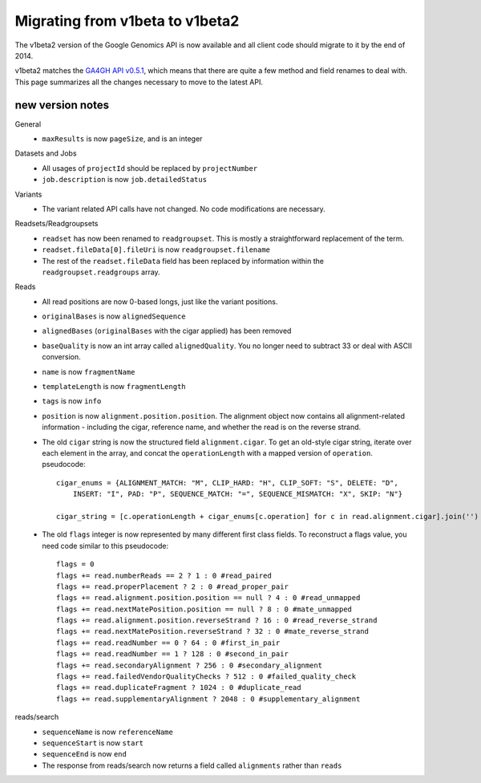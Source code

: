 Migrating from v1beta to v1beta2
--------------------------------

The v1beta2 version of the Google Genomics API is now available and all client 
code should migrate to it by the end of 2014.

v1beta2 matches the `GA4GH API v0.5.1 <http://ga4gh.org/#/api>`_, which means that there are quite
a few method and field renames to deal with. This page summarizes all the
changes necessary to move to the latest API.

new version notes
~~~~~~~~~~~~~~~~~
General
  * ``maxResults`` is now ``pageSize``, and is an integer

Datasets and Jobs
  * All usages of ``projectId`` should be replaced by ``projectNumber``
  * ``job.description`` is now ``job.detailedStatus``

Variants
  * The variant related API calls have not changed. No code modifications are necessary.

Readsets/Readgroupsets
  * ``readset`` has now been renamed to ``readgroupset``. This is mostly a straightforward replacement of the term. 
  * ``readset.fileData[0].fileUri`` is now ``readgroupset.filename``
  * The rest of the ``readset.fileData`` field has been replaced by information within 
    the ``readgroupset.readgroups`` array.
  
Reads
  * All read positions are now 0-based longs, just like the variant positions.
  * ``originalBases`` is now ``alignedSequence``
  * ``alignedBases`` (``originalBases`` with the cigar applied) has been removed
  * ``baseQuality`` is now an int array called ``alignedQuality``. You no longer 
    need to subtract 33 or deal with ASCII conversion.
  * ``name`` is now ``fragmentName``
  * ``templateLength`` is now ``fragmentLength``
  * ``tags`` is now ``info``
  * ``position`` is now ``alignment.position.position``. The alignment object now contains
    all alignment-related information - including the cigar, reference name, 
    and whether the read is on the reverse strand.
  * The old ``cigar`` string is now the structured field ``alignment.cigar``. To get 
    an old-style cigar string, iterate over each element in the array, and
    concat the ``operationLength`` with a mapped version of ``operation``. pseudocode::
    
      cigar_enums = {ALIGNMENT_MATCH: "M", CLIP_HARD: "H", CLIP_SOFT: "S", DELETE: "D",
          INSERT: "I", PAD: "P", SEQUENCE_MATCH: "=", SEQUENCE_MISMATCH: "X", SKIP: "N"}

      cigar_string = [c.operationLength + cigar_enums[c.operation] for c in read.alignment.cigar].join('')
     
     
  * The old ``flags`` integer is now represented by many different first class fields.
    To reconstruct a flags value, you need code similar to this pseudocode::
    
      flags = 0
      flags += read.numberReads == 2 ? 1 : 0 #read_paired
      flags += read.properPlacement ? 2 : 0 #read_proper_pair
      flags += read.alignment.position.position == null ? 4 : 0 #read_unmapped
      flags += read.nextMatePosition.position == null ? 8 : 0 #mate_unmapped
      flags += read.alignment.position.reverseStrand ? 16 : 0 #read_reverse_strand
      flags += read.nextMatePosition.reverseStrand ? 32 : 0 #mate_reverse_strand
      flags += read.readNumber == 0 ? 64 : 0 #first_in_pair
      flags += read.readNumber == 1 ? 128 : 0 #second_in_pair
      flags += read.secondaryAlignment ? 256 : 0 #secondary_alignment
      flags += read.failedVendorQualityChecks ? 512 : 0 #failed_quality_check
      flags += read.duplicateFragment ? 1024 : 0 #duplicate_read
      flags += read.supplementaryAlignment ? 2048 : 0 #supplementary_alignment
      

reads/search
  * ``sequenceName`` is now ``referenceName``
  * ``sequenceStart`` is now ``start``
  * ``sequenceEnd`` is now ``end``
  * The response from reads/search now returns a field called ``alignments`` rather than ``reads``
